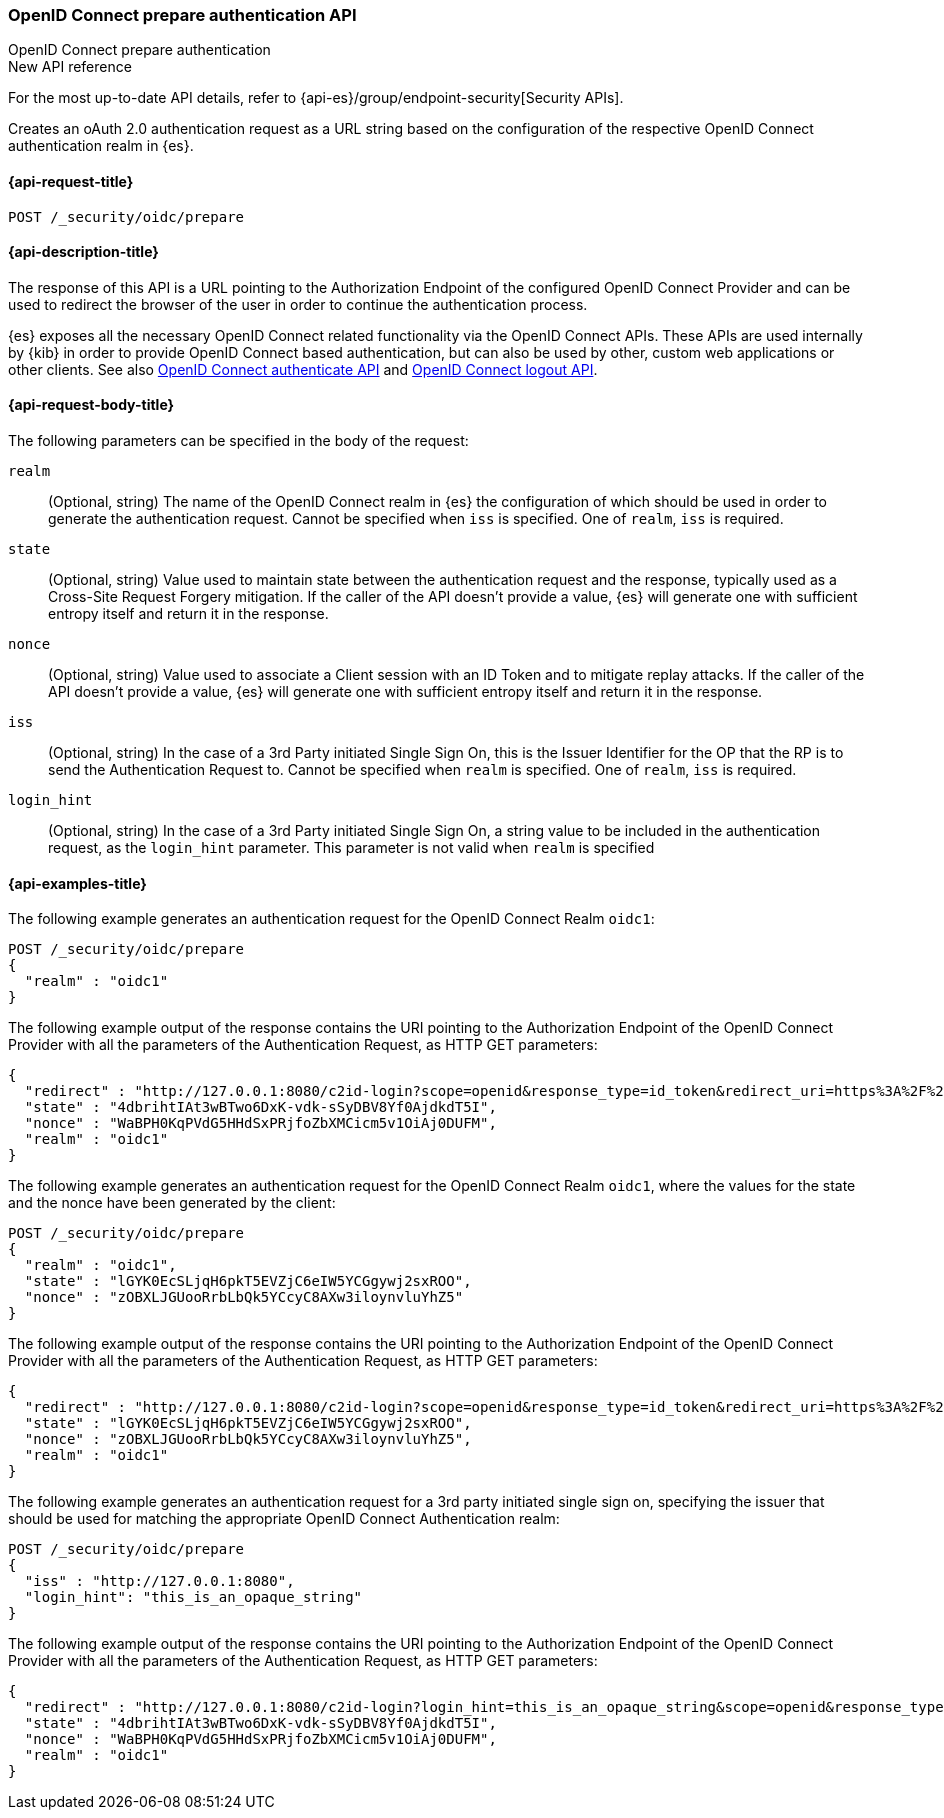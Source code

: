 [role="xpack"]
[[security-api-oidc-prepare-authentication]]
=== OpenID Connect prepare authentication API
++++
<titleabbrev>OpenID Connect prepare authentication</titleabbrev>
++++

.New API reference
[sidebar]
--
For the most up-to-date API details, refer to {api-es}/group/endpoint-security[Security APIs].
--

Creates an oAuth 2.0 authentication request as a URL string based on the
configuration of the respective OpenID Connect authentication realm in {es}.

[[security-api-oidc-prepare-authentication-request]]
==== {api-request-title}

`POST /_security/oidc/prepare`

//[[security-api-oidc-prepare-authentication-prereqs]]
//==== {api-prereq-title}

[[security-api-oidc-prepare-authentication-desc]]
==== {api-description-title}

The response of this API is a URL pointing to the Authorization Endpoint of the
configured OpenID Connect Provider and can be used to redirect the browser of
the user in order to continue the authentication process.

{es} exposes all the necessary OpenID Connect related functionality via the
OpenID Connect APIs. These APIs are used internally by {kib} in order to provide
OpenID Connect based authentication, but can also be used by other, custom web
applications or other clients. See also
<<security-api-oidc-authenticate,OpenID Connect authenticate API>>
and <<security-api-oidc-logout,OpenID Connect logout API>>.

[[security-api-oidc-prepare-authentication-request-body]]
==== {api-request-body-title}

The following parameters can be specified in the body of the request:

`realm`::
  (Optional, string) The name of the OpenID Connect realm in {es} the configuration of which should
be used in order to generate the authentication request. Cannot be specified
when `iss` is specified. One of `realm`, `iss` is required.

`state`::
  (Optional, string) Value used to maintain state between the authentication request and the
response, typically used as a Cross-Site Request Forgery mitigation. If the
caller of the API doesn't provide a value, {es} will generate one with
sufficient entropy itself and return it in the response.

`nonce`::
  (Optional, string) Value used to associate a Client session with an ID Token and to mitigate
replay attacks. If the caller of the API doesn't provide a value, {es} will
generate one with sufficient entropy itself and return it in the response.

`iss`::
  (Optional, string) In the case of a 3rd Party initiated Single Sign On, this is the Issuer
Identifier for the OP that the RP is to send the Authentication Request to.
Cannot be specified when `realm` is specified. One of `realm`, `iss` is required.

`login_hint`::
  (Optional, string) In the case of a 3rd Party initiated Single Sign On, a string value to be
included in the authentication request, as the `login_hint` parameter. This
parameter is not valid when `realm` is specified


[[security-api-oidc-prepare-authentication-example]]
==== {api-examples-title}

The following example generates an authentication request for the OpenID Connect
Realm `oidc1`:

[source,console]
--------------------------------------------------
POST /_security/oidc/prepare
{
  "realm" : "oidc1"
}
--------------------------------------------------

The following example output of the response contains the URI pointing to the Authorization Endpoint of the OpenID Connect Provider with all the parameters of
the Authentication Request, as HTTP GET parameters:

[source,console-result]
--------------------------------------------------
{
  "redirect" : "http://127.0.0.1:8080/c2id-login?scope=openid&response_type=id_token&redirect_uri=https%3A%2F%2Fmy.fantastic.rp%2Fcb&state=4dbrihtIAt3wBTwo6DxK-vdk-sSyDBV8Yf0AjdkdT5I&nonce=WaBPH0KqPVdG5HHdSxPRjfoZbXMCicm5v1OiAj0DUFM&client_id=elasticsearch-rp",
  "state" : "4dbrihtIAt3wBTwo6DxK-vdk-sSyDBV8Yf0AjdkdT5I",
  "nonce" : "WaBPH0KqPVdG5HHdSxPRjfoZbXMCicm5v1OiAj0DUFM",
  "realm" : "oidc1"
}
--------------------------------------------------
// TESTRESPONSE[s/http:.*elasticsearch-rp/\$\{body.redirect\}/]
// TESTRESPONSE[s/4dbrihtIAt3wBTwo6DxK-vdk-sSyDBV8Yf0AjdkdT5I/\$\{body.state\}/]
// TESTRESPONSE[s/WaBPH0KqPVdG5HHdSxPRjfoZbXMCicm5v1OiAj0DUFM/\$\{body.nonce\}/]

The following example generates an authentication request for the OpenID Connect
Realm `oidc1`, where the values for the state and the nonce have been generated
by the client:

[source,console]
--------------------------------------------------
POST /_security/oidc/prepare
{
  "realm" : "oidc1",
  "state" : "lGYK0EcSLjqH6pkT5EVZjC6eIW5YCGgywj2sxROO",
  "nonce" : "zOBXLJGUooRrbLbQk5YCcyC8AXw3iloynvluYhZ5"
}
--------------------------------------------------

The following example output of the response contains the URI pointing to the Authorization Endpoint of the OpenID Connect Provider with all the parameters of
the Authentication Request, as HTTP GET parameters:

[source,console-result]
--------------------------------------------------
{
  "redirect" : "http://127.0.0.1:8080/c2id-login?scope=openid&response_type=id_token&redirect_uri=https%3A%2F%2Fmy.fantastic.rp%2Fcb&state=lGYK0EcSLjqH6pkT5EVZjC6eIW5YCGgywj2sxROO&nonce=zOBXLJGUooRrbLbQk5YCcyC8AXw3iloynvluYhZ5&client_id=elasticsearch-rp",
  "state" : "lGYK0EcSLjqH6pkT5EVZjC6eIW5YCGgywj2sxROO",
  "nonce" : "zOBXLJGUooRrbLbQk5YCcyC8AXw3iloynvluYhZ5",
  "realm" : "oidc1"
}
--------------------------------------------------
// TESTRESPONSE[s/http:.*elasticsearch-rp/\$\{body.redirect\}/]

The following example generates an authentication request for a 3rd party
initiated single sign on, specifying the issuer that should be used for matching
the appropriate OpenID Connect Authentication realm:

[source,console]
--------------------------------------------------
POST /_security/oidc/prepare
{
  "iss" : "http://127.0.0.1:8080",
  "login_hint": "this_is_an_opaque_string"
}
--------------------------------------------------

The following example output of the response contains the URI pointing to the Authorization Endpoint of the OpenID Connect Provider with all the parameters of
the Authentication Request, as HTTP GET parameters:

[source,console-result]
--------------------------------------------------
{
  "redirect" : "http://127.0.0.1:8080/c2id-login?login_hint=this_is_an_opaque_string&scope=openid&response_type=id_token&redirect_uri=https%3A%2F%2Fmy.fantastic.rp%2Fcb&state=4dbrihtIAt3wBTwo6DxK-vdk-sSyDBV8Yf0AjdkdT5I&nonce=WaBPH0KqPVdG5HHdSxPRjfoZbXMCicm5v1OiAj0DUFM&client_id=elasticsearch-rp",
  "state" : "4dbrihtIAt3wBTwo6DxK-vdk-sSyDBV8Yf0AjdkdT5I",
  "nonce" : "WaBPH0KqPVdG5HHdSxPRjfoZbXMCicm5v1OiAj0DUFM",
  "realm" : "oidc1"
}
--------------------------------------------------
// TESTRESPONSE[s/4dbrihtIAt3wBTwo6DxK-vdk-sSyDBV8Yf0AjdkdT5I/\$\{body.state\}/]
// TESTRESPONSE[s/WaBPH0KqPVdG5HHdSxPRjfoZbXMCicm5v1OiAj0DUFM/\$\{body.nonce\}/]
